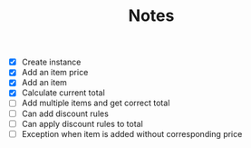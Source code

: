 #+TITLE: Notes

- [X] Create instance
- [X] Add an item price
- [X] Add an item
- [X] Calculate current total
- [ ] Add multiple items and get correct total
- [ ] Can add discount rules
- [ ] Can apply discount rules to total
- [ ] Exception when item is added without corresponding price
